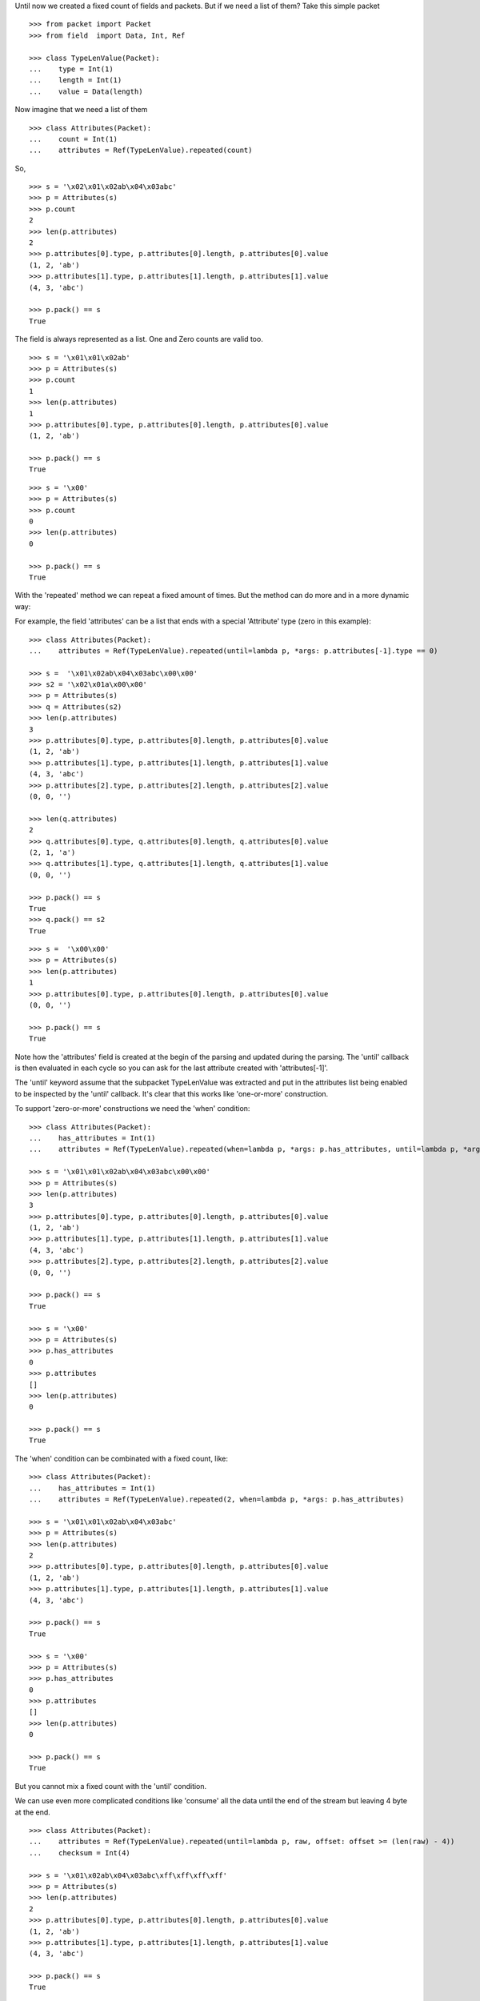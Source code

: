 Until now we created a fixed count of fields and packets. But if we need a list of them?
Take this simple packet

::

   >>> from packet import Packet
   >>> from field  import Data, Int, Ref

   >>> class TypeLenValue(Packet):
   ...    type = Int(1)
   ...    length = Int(1)
   ...    value = Data(length)

Now imagine that we need a list of them

::

   >>> class Attributes(Packet):
   ...    count = Int(1)
   ...    attributes = Ref(TypeLenValue).repeated(count)

So,

::

   >>> s = '\x02\x01\x02ab\x04\x03abc'
   >>> p = Attributes(s)
   >>> p.count
   2
   >>> len(p.attributes)
   2
   >>> p.attributes[0].type, p.attributes[0].length, p.attributes[0].value
   (1, 2, 'ab')
   >>> p.attributes[1].type, p.attributes[1].length, p.attributes[1].value
   (4, 3, 'abc')

   >>> p.pack() == s
   True

The field is always represented as a list. One and Zero counts are valid too.

::
   
   >>> s = '\x01\x01\x02ab'
   >>> p = Attributes(s)
   >>> p.count
   1
   >>> len(p.attributes)
   1
   >>> p.attributes[0].type, p.attributes[0].length, p.attributes[0].value
   (1, 2, 'ab')

   >>> p.pack() == s
   True

::
   
   >>> s = '\x00'
   >>> p = Attributes(s)
   >>> p.count
   0
   >>> len(p.attributes)
   0

   >>> p.pack() == s
   True

With the 'repeated' method we can repeat a fixed amount of times.
But the method can do more and in a more dynamic way:

For example, the field 'attributes' can be a list that ends with a special
'Attribute' type (zero in this example):

::

   >>> class Attributes(Packet):
   ...    attributes = Ref(TypeLenValue).repeated(until=lambda p, *args: p.attributes[-1].type == 0)

   >>> s =  '\x01\x02ab\x04\x03abc\x00\x00'
   >>> s2 = '\x02\x01a\x00\x00'
   >>> p = Attributes(s)
   >>> q = Attributes(s2)
   >>> len(p.attributes)
   3
   >>> p.attributes[0].type, p.attributes[0].length, p.attributes[0].value
   (1, 2, 'ab')
   >>> p.attributes[1].type, p.attributes[1].length, p.attributes[1].value
   (4, 3, 'abc')
   >>> p.attributes[2].type, p.attributes[2].length, p.attributes[2].value
   (0, 0, '')

   >>> len(q.attributes)
   2
   >>> q.attributes[0].type, q.attributes[0].length, q.attributes[0].value
   (2, 1, 'a')
   >>> q.attributes[1].type, q.attributes[1].length, q.attributes[1].value
   (0, 0, '')

   >>> p.pack() == s
   True
   >>> q.pack() == s2
   True

::

   >>> s =  '\x00\x00'
   >>> p = Attributes(s)
   >>> len(p.attributes)
   1
   >>> p.attributes[0].type, p.attributes[0].length, p.attributes[0].value
   (0, 0, '')

   >>> p.pack() == s
   True

Note how the 'attributes' field is created at the begin of the parsing and 
updated during the parsing. The 'until' callback is then evaluated in each cycle
so you can ask for the last attribute created with 'attributes[-1]'.

The 'until' keyword assume that the subpacket TypeLenValue was extracted and put in
the attributes list being enabled to be inspected by the 'until' callback.
It's clear that this works like 'one-or-more' construction.

To support 'zero-or-more' constructions we need the 'when' condition:

::

   >>> class Attributes(Packet):
   ...    has_attributes = Int(1)
   ...    attributes = Ref(TypeLenValue).repeated(when=lambda p, *args: p.has_attributes, until=lambda p, *args: p.attributes[-1].type == 0)

   >>> s = '\x01\x01\x02ab\x04\x03abc\x00\x00'
   >>> p = Attributes(s)
   >>> len(p.attributes)
   3
   >>> p.attributes[0].type, p.attributes[0].length, p.attributes[0].value
   (1, 2, 'ab')
   >>> p.attributes[1].type, p.attributes[1].length, p.attributes[1].value
   (4, 3, 'abc')
   >>> p.attributes[2].type, p.attributes[2].length, p.attributes[2].value
   (0, 0, '')

   >>> p.pack() == s
   True

   >>> s = '\x00'
   >>> p = Attributes(s)
   >>> p.has_attributes
   0
   >>> p.attributes
   []
   >>> len(p.attributes)
   0

   >>> p.pack() == s
   True

The 'when' condition can be combinated with a fixed count, like:

::

   >>> class Attributes(Packet):
   ...    has_attributes = Int(1)
   ...    attributes = Ref(TypeLenValue).repeated(2, when=lambda p, *args: p.has_attributes)

   >>> s = '\x01\x01\x02ab\x04\x03abc'
   >>> p = Attributes(s)
   >>> len(p.attributes)
   2
   >>> p.attributes[0].type, p.attributes[0].length, p.attributes[0].value
   (1, 2, 'ab')
   >>> p.attributes[1].type, p.attributes[1].length, p.attributes[1].value
   (4, 3, 'abc')

   >>> p.pack() == s
   True

   >>> s = '\x00'
   >>> p = Attributes(s)
   >>> p.has_attributes
   0
   >>> p.attributes
   []
   >>> len(p.attributes)
   0

   >>> p.pack() == s
   True

But you cannot mix a fixed count with the 'until' condition.


We can use even more complicated conditions like 'consume' all the data until the end
of the stream but leaving 4 byte at the end.

::

   >>> class Attributes(Packet):
   ...    attributes = Ref(TypeLenValue).repeated(until=lambda p, raw, offset: offset >= (len(raw) - 4))
   ...    checksum = Int(4)
   
   >>> s = '\x01\x02ab\x04\x03abc\xff\xff\xff\xff'
   >>> p = Attributes(s)
   >>> len(p.attributes)
   2
   >>> p.attributes[0].type, p.attributes[0].length, p.attributes[0].value
   (1, 2, 'ab')
   >>> p.attributes[1].type, p.attributes[1].length, p.attributes[1].value
   (4, 3, 'abc')

   >>> p.pack() == s
   True

Here, 'raw' is the full raw string to be parsed and 'offset' is the position in the string
where the parsing is taking effect.
